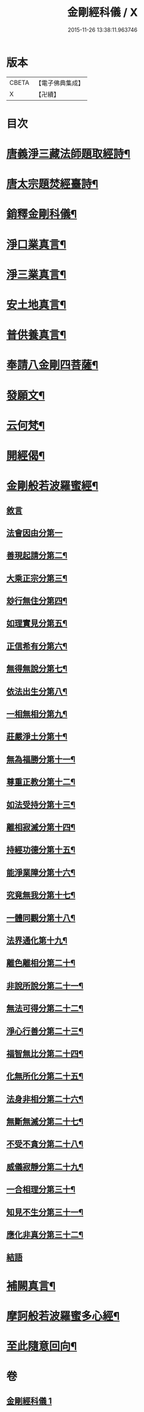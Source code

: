 #+TITLE: 金剛經科儀 / X
#+DATE: 2015-11-26 13:38:11.963746
* 版本
 |     CBETA|【電子佛典集成】|
 |         X|【卍續】    |

* 目次
* [[file:KR6c0116_001.txt::001-0645b4][唐義淨三藏法師題取經詩¶]]
* [[file:KR6c0116_001.txt::001-0645b9][唐太宗題焚經臺詩¶]]
* [[file:KR6c0116_001.txt::001-0645b14][銷釋金剛科儀¶]]
* [[file:KR6c0116_001.txt::0647a2][淨口業真言¶]]
* [[file:KR6c0116_001.txt::0647a4][淨三業真言¶]]
* [[file:KR6c0116_001.txt::0647a6][安土地真言¶]]
* [[file:KR6c0116_001.txt::0647a8][普供養真言¶]]
* [[file:KR6c0116_001.txt::0647b4][奉請八金剛四菩薩¶]]
* [[file:KR6c0116_001.txt::0647c5][發願文¶]]
* [[file:KR6c0116_001.txt::0647c10][云何梵¶]]
* [[file:KR6c0116_001.txt::0647c14][開經偈¶]]
* [[file:KR6c0116_001.txt::0647c17][金剛般若波羅蜜經¶]]
** [[file:KR6c0116_001.txt::0647c17][敘言]]
** [[file:KR6c0116_001.txt::0648a16][法會因由分第一]]
** [[file:KR6c0116_001.txt::0648b18][善現起請分第二¶]]
** [[file:KR6c0116_001.txt::0648c18][大乘正宗分第三¶]]
** [[file:KR6c0116_001.txt::0649a15][玅行無住分第四¶]]
** [[file:KR6c0116_001.txt::0649b13][如理實見分第五¶]]
** [[file:KR6c0116_001.txt::0649c8][正信希有分第六¶]]
** [[file:KR6c0116_001.txt::0650a10][無得無說分第七¶]]
** [[file:KR6c0116_001.txt::0650b5][依法出生分第八¶]]
** [[file:KR6c0116_001.txt::0650c5][一相無相分第九¶]]
** [[file:KR6c0116_001.txt::0651a12][莊嚴淨土分第十¶]]
** [[file:KR6c0116_001.txt::0651b12][無為福勝分第十一¶]]
** [[file:KR6c0116_001.txt::0651c10][尊重正教分第十二¶]]
** [[file:KR6c0116_001.txt::0652a6][如法受持分第十三¶]]
** [[file:KR6c0116_001.txt::0652b10][離相寂滅分第十四¶]]
** [[file:KR6c0116_001.txt::0653a8][持經功德分第十五¶]]
** [[file:KR6c0116_001.txt::0653b12][能淨業障分第十六¶]]
** [[file:KR6c0116_001.txt::0653c14][究竟無我分第十七¶]]
** [[file:KR6c0116_001.txt::0654b10][一體同觀分第十八¶]]
** [[file:KR6c0116_001.txt::0654c15][法界通化第十九¶]]
** [[file:KR6c0116_001.txt::0655a11][離色離相分第二十¶]]
** [[file:KR6c0116_001.txt::0655b7][非說所說分第二十一¶]]
** [[file:KR6c0116_001.txt::0655c3][無法可得分第二十二¶]]
** [[file:KR6c0116_001.txt::0655c21][淨心行善分第二十三¶]]
** [[file:KR6c0116_001.txt::0656a18][福智無比分第二十四¶]]
** [[file:KR6c0116_001.txt::0656b13][化無所化分第二十五¶]]
** [[file:KR6c0116_001.txt::0656c13][法身非相分第二十六¶]]
** [[file:KR6c0116_001.txt::0657a11][無斷無滅分第二十七¶]]
** [[file:KR6c0116_001.txt::0657b9][不受不貪分第二十八¶]]
** [[file:KR6c0116_001.txt::0657c5][威儀寂靜分第二十九¶]]
** [[file:KR6c0116_001.txt::0657c22][一合相理分第三十¶]]
** [[file:KR6c0116_001.txt::0658a22][知見不生分第三十一¶]]
** [[file:KR6c0116_001.txt::0658b21][應化非真分第三十二¶]]
** [[file:KR6c0116_001.txt::0659a4][結語]]
* [[file:KR6c0116_001.txt::0659a22][補闕真言¶]]
* [[file:KR6c0116_001.txt::0659b19][摩訶般若波羅蜜多心經¶]]
* [[file:KR6c0116_001.txt::0660a10][至此隨意回向¶]]
* 卷
** [[file:KR6c0116_001.txt][金剛經科儀 1]]
